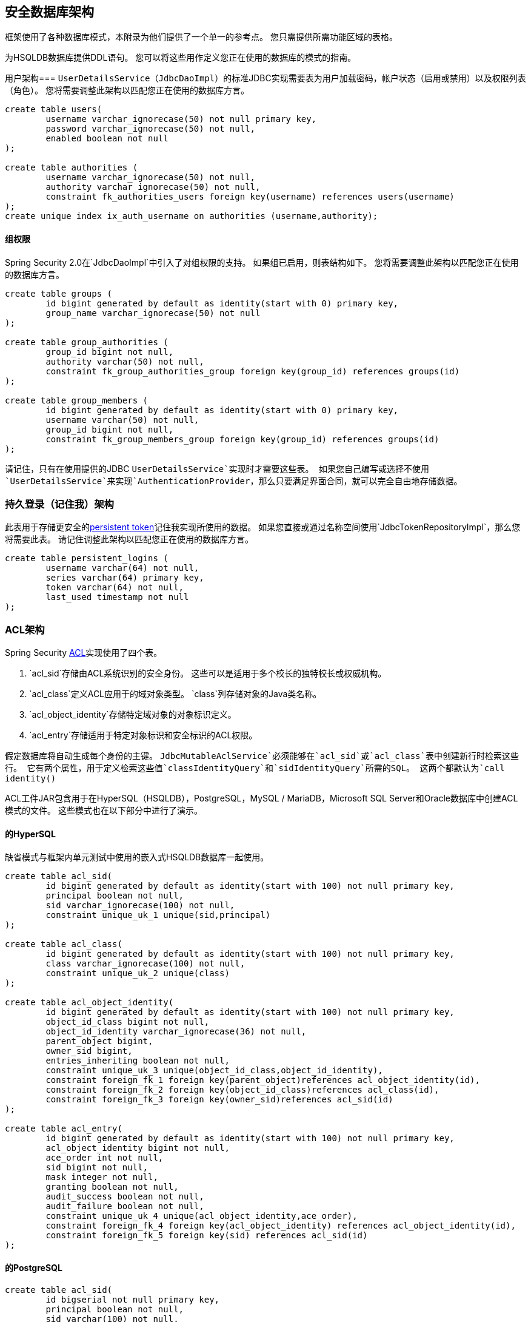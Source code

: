 [[appendix-schema]]
== 安全数据库架构
框架使用了各种数据库模式，本附录为他们提供了一个单一的参考点。
您只需提供所需功能区域的表格。

为HSQLDB数据库提供DDL语句。
您可以将这些用作定义您正在使用的数据库的模式的指南。


用户架构=== 
`UserDetailsService`（`JdbcDaoImpl`）的标准JDBC实现需要表为用户加载密码，帐户状态（启用或禁用）以及权限列表（角色）。
您将需要调整此架构以匹配您正在使用的数据库方言。

[source]
----

create table users(
	username varchar_ignorecase(50) not null primary key,
	password varchar_ignorecase(50) not null,
	enabled boolean not null
);

create table authorities (
	username varchar_ignorecase(50) not null,
	authority varchar_ignorecase(50) not null,
	constraint fk_authorities_users foreign key(username) references users(username)
);
create unique index ix_auth_username on authorities (username,authority);
----

==== 组权限
Spring Security 2.0在`JdbcDaoImpl`中引入了对组权限的支持。
如果组已启用，则表结构如下。
您将需要调整此架构以匹配您正在使用的数据库方言。

[source]
----

create table groups (
	id bigint generated by default as identity(start with 0) primary key,
	group_name varchar_ignorecase(50) not null
);

create table group_authorities (
	group_id bigint not null,
	authority varchar(50) not null,
	constraint fk_group_authorities_group foreign key(group_id) references groups(id)
);

create table group_members (
	id bigint generated by default as identity(start with 0) primary key,
	username varchar(50) not null,
	group_id bigint not null,
	constraint fk_group_members_group foreign key(group_id) references groups(id)
);
----

请记住，只有在使用提供的JDBC `UserDetailsService`实现时才需要这些表。
如果您自己编写或选择不使用`UserDetailsService`来实现`AuthenticationProvider`，那么只要满足界面合同，就可以完全自由地存储数据。


=== 持久登录（记住我）架构
此表用于存储更安全的<<remember-me-persistent-token,persistent token>>记住我实现所使用的数据。
如果您直接或通过名称空间使用`JdbcTokenRepositoryImpl`，那么您将需要此表。
请记住调整此架构以匹配您正在使用的数据库方言。

[source]
----

create table persistent_logins (
	username varchar(64) not null,
	series varchar(64) primary key,
	token varchar(64) not null,
	last_used timestamp not null
);

----

[[dbschema-acl]]
===  ACL架构
Spring Security <<domain-acls,ACL>>实现使用了四个表。

.  `acl_sid`存储由ACL系统识别的安全身份。
这些可以是适用于多个校长的独特校长或权威机构。
.  `acl_class`定义ACL应用于的域对象类型。
`class`列存储对象的Java类名称。
.  `acl_object_identity`存储特定域对象的对象标识定义。
.  `acl_entry`存储适用于特定对象标识和安全标识的ACL权限。

假定数据库将自动生成每个身份的主键。
`JdbcMutableAclService`必须能够在`acl_sid`或`acl_class`表中创建新行时检索这些行。
它有两个属性，用于定义检索这些值`classIdentityQuery`和`sidIdentityQuery`所需的SQL。
这两个都默认为`call identity()`

ACL工件JAR包含用于在HyperSQL（HSQLDB），PostgreSQL，MySQL / MariaDB，Microsoft SQL Server和Oracle数据库中创建ACL模式的文件。
这些模式也在以下部分中进行了演示。

==== 的HyperSQL
缺省模式与框架内单元测试中使用的嵌入式HSQLDB数据库一起使用。

[source,ddl]
----

create table acl_sid(
	id bigint generated by default as identity(start with 100) not null primary key,
	principal boolean not null,
	sid varchar_ignorecase(100) not null,
	constraint unique_uk_1 unique(sid,principal)
);

create table acl_class(
	id bigint generated by default as identity(start with 100) not null primary key,
	class varchar_ignorecase(100) not null,
	constraint unique_uk_2 unique(class)
);

create table acl_object_identity(
	id bigint generated by default as identity(start with 100) not null primary key,
	object_id_class bigint not null,
	object_id_identity varchar_ignorecase(36) not null,
	parent_object bigint,
	owner_sid bigint,
	entries_inheriting boolean not null,
	constraint unique_uk_3 unique(object_id_class,object_id_identity),
	constraint foreign_fk_1 foreign key(parent_object)references acl_object_identity(id),
	constraint foreign_fk_2 foreign key(object_id_class)references acl_class(id),
	constraint foreign_fk_3 foreign key(owner_sid)references acl_sid(id)
);

create table acl_entry(
	id bigint generated by default as identity(start with 100) not null primary key,
	acl_object_identity bigint not null,
	ace_order int not null,
	sid bigint not null,
	mask integer not null,
	granting boolean not null,
	audit_success boolean not null,
	audit_failure boolean not null,
	constraint unique_uk_4 unique(acl_object_identity,ace_order),
	constraint foreign_fk_4 foreign key(acl_object_identity) references acl_object_identity(id),
	constraint foreign_fk_5 foreign key(sid) references acl_sid(id)
);
----

==== 的PostgreSQL
[source,ddl]
----
create table acl_sid(
	id bigserial not null primary key,
	principal boolean not null,
	sid varchar(100) not null,
	constraint unique_uk_1 unique(sid,principal)
);

create table acl_class(
	id bigserial not null primary key,
	class varchar(100) not null,
	constraint unique_uk_2 unique(class)
);

create table acl_object_identity(
	id bigserial primary key,
	object_id_class bigint not null,
	object_id_identity varchar(36) not null,
	parent_object bigint,
	owner_sid bigint,
	entries_inheriting boolean not null,
	constraint unique_uk_3 unique(object_id_class,object_id_identity),
	constraint foreign_fk_1 foreign key(parent_object)references acl_object_identity(id),
	constraint foreign_fk_2 foreign key(object_id_class)references acl_class(id),
	constraint foreign_fk_3 foreign key(owner_sid)references acl_sid(id)
);

create table acl_entry(
	id bigserial primary key,
	acl_object_identity bigint not null,
	ace_order int not null,
	sid bigint not null,
	mask integer not null,
	granting boolean not null,
	audit_success boolean not null,
	audit_failure boolean not null,
	constraint unique_uk_4 unique(acl_object_identity,ace_order),
	constraint foreign_fk_4 foreign key(acl_object_identity) references acl_object_identity(id),
	constraint foreign_fk_5 foreign key(sid) references acl_sid(id)
);
----

您必须分别将`JdbcMutableAclService`的`classIdentityQuery`和`sidIdentityQuery`属性设置为以下值：

* `select currval(pg_get_serial_sequence('acl_class', 'id'))`
* `select currval(pg_get_serial_sequence('acl_sid', 'id'))`

====  MySQL和MariaDB
[source,ddl]
----
CREATE TABLE acl_sid (
	id BIGINT UNSIGNED NOT NULL AUTO_INCREMENT PRIMARY KEY,
	principal BOOLEAN NOT NULL,
	sid VARCHAR(100) NOT NULL,
	UNIQUE KEY unique_acl_sid (sid, principal)
) ENGINE=InnoDB;

CREATE TABLE acl_class (
	id BIGINT UNSIGNED NOT NULL AUTO_INCREMENT PRIMARY KEY,
	class VARCHAR(100) NOT NULL,
	UNIQUE KEY uk_acl_class (class)
) ENGINE=InnoDB;

CREATE TABLE acl_object_identity (
	id BIGINT UNSIGNED NOT NULL AUTO_INCREMENT PRIMARY KEY,
	object_id_class BIGINT UNSIGNED NOT NULL,
	object_id_identity VARCHAR(36) NOT NULL,
	parent_object BIGINT UNSIGNED,
	owner_sid BIGINT UNSIGNED,
	entries_inheriting BOOLEAN NOT NULL,
	UNIQUE KEY uk_acl_object_identity (object_id_class, object_id_identity),
	CONSTRAINT fk_acl_object_identity_parent FOREIGN KEY (parent_object) REFERENCES acl_object_identity (id),
	CONSTRAINT fk_acl_object_identity_class FOREIGN KEY (object_id_class) REFERENCES acl_class (id),
	CONSTRAINT fk_acl_object_identity_owner FOREIGN KEY (owner_sid) REFERENCES acl_sid (id)
) ENGINE=InnoDB;

CREATE TABLE acl_entry (
	id BIGINT UNSIGNED NOT NULL AUTO_INCREMENT PRIMARY KEY,
	acl_object_identity BIGINT UNSIGNED NOT NULL,
	ace_order INTEGER NOT NULL,
	sid BIGINT UNSIGNED NOT NULL,
	mask INTEGER UNSIGNED NOT NULL,
	granting BOOLEAN NOT NULL,
	audit_success BOOLEAN NOT NULL,
	audit_failure BOOLEAN NOT NULL,
	UNIQUE KEY unique_acl_entry (acl_object_identity, ace_order),
	CONSTRAINT fk_acl_entry_object FOREIGN KEY (acl_object_identity) REFERENCES acl_object_identity (id),
	CONSTRAINT fk_acl_entry_acl FOREIGN KEY (sid) REFERENCES acl_sid (id)
) ENGINE=InnoDB;
----

====  Microsoft SQL Server
[source,ddl]
----
CREATE TABLE acl_sid (
	id BIGINT NOT NULL IDENTITY PRIMARY KEY,
	principal BIT NOT NULL,
	sid VARCHAR(100) NOT NULL,
	CONSTRAINT unique_acl_sid UNIQUE (sid, principal)
);

CREATE TABLE acl_class (
	id BIGINT NOT NULL IDENTITY PRIMARY KEY,
	class VARCHAR(100) NOT NULL,
	CONSTRAINT uk_acl_class UNIQUE (class)
);

CREATE TABLE acl_object_identity (
	id BIGINT NOT NULL IDENTITY PRIMARY KEY,
	object_id_class BIGINT NOT NULL,
	object_id_identity VARCHAR(36) NOT NULL,
	parent_object BIGINT,
	owner_sid BIGINT,
	entries_inheriting BIT NOT NULL,
	CONSTRAINT uk_acl_object_identity UNIQUE (object_id_class, object_id_identity),
	CONSTRAINT fk_acl_object_identity_parent FOREIGN KEY (parent_object) REFERENCES acl_object_identity (id),
	CONSTRAINT fk_acl_object_identity_class FOREIGN KEY (object_id_class) REFERENCES acl_class (id),
	CONSTRAINT fk_acl_object_identity_owner FOREIGN KEY (owner_sid) REFERENCES acl_sid (id)
);

CREATE TABLE acl_entry (
	id BIGINT NOT NULL IDENTITY PRIMARY KEY,
	acl_object_identity BIGINT NOT NULL,
	ace_order INTEGER NOT NULL,
	sid BIGINT NOT NULL,
	mask INTEGER NOT NULL,
	granting BIT NOT NULL,
	audit_success BIT NOT NULL,
	audit_failure BIT NOT NULL,
	CONSTRAINT unique_acl_entry UNIQUE (acl_object_identity, ace_order),
	CONSTRAINT fk_acl_entry_object FOREIGN KEY (acl_object_identity) REFERENCES acl_object_identity (id),
	CONSTRAINT fk_acl_entry_acl FOREIGN KEY (sid) REFERENCES acl_sid (id)
);
----

====  Oracle数据库
[source,ddl]
----
CREATE TABLE acl_sid (
	id NUMBER(38) NOT NULL PRIMARY KEY,
	principal NUMBER(1) NOT NULL CHECK (principal in (0, 1)),
	sid NVARCHAR2(100) NOT NULL,
	CONSTRAINT unique_acl_sid UNIQUE (sid, principal)
);
CREATE SEQUENCE acl_sid_sequence START WITH 1 INCREMENT BY 1 NOMAXVALUE;
CREATE OR REPLACE TRIGGER acl_sid_id_trigger
	BEFORE INSERT ON acl_sid
	FOR EACH ROW
BEGIN
	SELECT acl_sid_sequence.nextval INTO :new.id FROM dual;
END;

CREATE TABLE acl_class (
	id NUMBER(38) NOT NULL PRIMARY KEY,
	class NVARCHAR2(100) NOT NULL,
	CONSTRAINT uk_acl_class UNIQUE (class)
);
CREATE SEQUENCE acl_class_sequence START WITH 1 INCREMENT BY 1 NOMAXVALUE;
CREATE OR REPLACE TRIGGER acl_class_id_trigger
	BEFORE INSERT ON acl_class
	FOR EACH ROW
BEGIN
	SELECT acl_class_sequence.nextval INTO :new.id FROM dual;
END;

CREATE TABLE acl_object_identity (
	id NUMBER(38) NOT NULL PRIMARY KEY,
	object_id_class NUMBER(38) NOT NULL,
	object_id_identity NVARCHAR2(36) NOT NULL,
	parent_object NUMBER(38),
	owner_sid NUMBER(38),
	entries_inheriting NUMBER(1) NOT NULL CHECK (entries_inheriting in (0, 1)),
	CONSTRAINT uk_acl_object_identity UNIQUE (object_id_class, object_id_identity),
	CONSTRAINT fk_acl_object_identity_parent FOREIGN KEY (parent_object) REFERENCES acl_object_identity (id),
	CONSTRAINT fk_acl_object_identity_class FOREIGN KEY (object_id_class) REFERENCES acl_class (id),
	CONSTRAINT fk_acl_object_identity_owner FOREIGN KEY (owner_sid) REFERENCES acl_sid (id)
);
CREATE SEQUENCE acl_object_identity_sequence START WITH 1 INCREMENT BY 1 NOMAXVALUE;
CREATE OR REPLACE TRIGGER acl_object_identity_id_trigger
	BEFORE INSERT ON acl_object_identity
	FOR EACH ROW
BEGIN
	SELECT acl_object_identity_sequence.nextval INTO :new.id FROM dual;
END;

CREATE TABLE acl_entry (
	id NUMBER(38) NOT NULL PRIMARY KEY,
	acl_object_identity NUMBER(38) NOT NULL,
	ace_order INTEGER NOT NULL,
	sid NUMBER(38) NOT NULL,
	mask INTEGER NOT NULL,
	granting NUMBER(1) NOT NULL CHECK (granting in (0, 1)),
	audit_success NUMBER(1) NOT NULL CHECK (audit_success in (0, 1)),
	audit_failure NUMBER(1) NOT NULL CHECK (audit_failure in (0, 1)),
	CONSTRAINT unique_acl_entry UNIQUE (acl_object_identity, ace_order),
	CONSTRAINT fk_acl_entry_object FOREIGN KEY (acl_object_identity) REFERENCES acl_object_identity (id),
	CONSTRAINT fk_acl_entry_acl FOREIGN KEY (sid) REFERENCES acl_sid (id)
);
CREATE SEQUENCE acl_entry_sequence START WITH 1 INCREMENT BY 1 NOMAXVALUE;
CREATE OR REPLACE TRIGGER acl_entry_id_trigger
	BEFORE INSERT ON acl_entry
	FOR EACH ROW
BEGIN
	SELECT acl_entry_sequence.nextval INTO :new.id FROM dual;
END;
----
